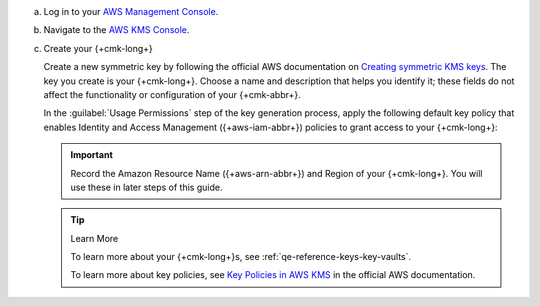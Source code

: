 .. _aws-create-master-key:

a. Log in to your `AWS Management Console <https://aws.amazon.com/console/>`__.

#. Navigate to the `AWS KMS Console <https://aws.amazon.com/kms/>`__.

#. Create your {+cmk-long+}

   Create a new symmetric key by following the official AWS
   documentation on
   `Creating symmetric KMS keys <https://docs.aws.amazon.com/kms/latest/developerguide/create-keys.html#create-symmetric-cmk>`__.      
   The key you create is your {+cmk-long+}.
   Choose a name and description that helps you identify it;
   these fields do not affect the functionality or configuration of your {+cmk-abbr+}.

   In the :guilabel:`Usage Permissions` step of the key generation
   process, apply the following default key policy that enables
   Identity and Access Management ({+aws-iam-abbr+}) policies to
   grant access to your {+cmk-long+}:

   .. literalinclude:: /includes/tutorials/automatic/aws/key-policy-default.json
      :language: json

   .. important:: 

      Record the Amazon Resource Name ({+aws-arn-abbr+}) and Region of
      your {+cmk-long+}. You will use these in later steps of this guide.

   .. tip:: Learn More

      To learn more about your {+cmk-long+}s, see
      :ref:`qe-reference-keys-key-vaults`.

      To learn more about key policies, see
      `Key Policies in AWS KMS <https://docs.aws.amazon.com/kms/latest/developerguide/key-policies.html>`__
      in the official AWS documentation.
